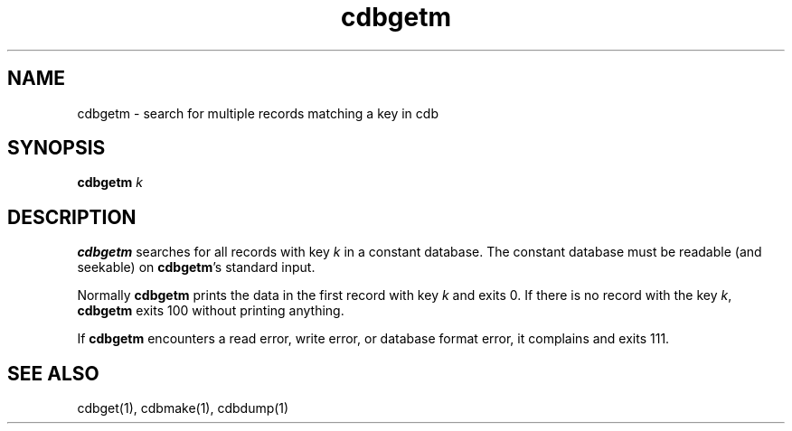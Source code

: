 .TH cdbgetm 1
.SH NAME
cdbgetm \- search for multiple records matching a key in cdb

.SH SYNOPSIS
\fBcdbgetm\fR \fIk\fR

.SH DESCRIPTION
\fBcdbgetm\fR searches for all records with key \fIk\fR in a constant database. The constant
database must be readable (and seekable) on \fBcdbgetm\fR's standard input.

Normally \fBcdbgetm\fR prints the data in the first record with key \fIk\fR and exits 0. If
there is no record with the key \fIk\fR, \fBcdbgetm\fR exits 100 without printing anything.

If \fBcdbgetm\fR encounters a read error, write error, or database format error, it complains
and exits 111.

.SH SEE ALSO
cdbget(1), cdbmake(1), cdbdump(1)
